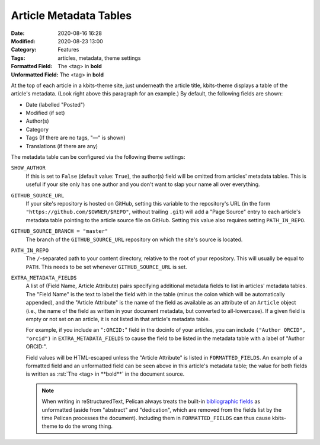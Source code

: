 =======================
Article Metadata Tables
=======================

:Date: 2020-08-16 16:28
:Modified: 2020-08-23 13:00
:Category: Features
:Tags: articles, metadata, theme settings
:Formatted Field: The <tag> in **bold**
:Unformatted Field: The <tag> in **bold**

.. role:: rst(code)
    :language: rst

At the top of each article in a kbits-theme site, just underneath the article
title, kbits-theme displays a table of the article's metadata.  (Look right
above this paragraph for an example.)  By default, the following fields are
shown:

- Date (labelled "Posted")
- Modified (if set)
- Author(s)
- Category
- Tags (If there are no tags, "—" is shown)
- Translations (if there are any)

The metadata table can be configured via the following theme settings:

``SHOW_AUTHOR``
   If this is set to ``False`` (default value: ``True``), the author(s) field
   will be omitted from articles' metadata tables.  This is useful if your site
   only has one author and you don't want to slap your name all over
   everything.

``GITHUB_SOURCE_URL``
   If your site's repository is hosted on GitHub, setting this variable to
   the repository's URL (in the form ``"https://github.com/$OWNER/$REPO"``,
   without trailing ``.git``) will add a "Page Source" entry to each article's
   metadata table pointing to the article source file on GitHub.  Setting this
   value also requires setting ``PATH_IN_REPO``.

``GITHUB_SOURCE_BRANCH = "master"``
   The branch of the ``GITHUB_SOURCE_URL`` repository on which the site's
   source is located.

``PATH_IN_REPO``
   The ``/``-separated path to your content directory, relative to the root of
   your repository.  This will usually be equal to ``PATH``.  This needs to be
   set whenever ``GITHUB_SOURCE_URL`` is set.

``EXTRA_METADATA_FIELDS``
   A list of (Field Name, Article Attribute) pairs specifying additional
   metadata fields to list in articles' metadata tables.  The "Field Name" is
   the text to label the field with in the table (minus the colon which will be
   automatically appended), and the "Article Attribute" is the name of the
   field as available as an attribute of an ``Article`` object (i.e., the name
   of the field as written in your document metadata, but converted to
   all-lowercase).  If a given field is empty or not set on an article, it is
   not listed in that article's metadata table.

   For example, if you include an "``:ORCID:``" field in the docinfo of your
   articles, you can include ``("Author ORCID", "orcid")`` in
   ``EXTRA_METADATA_FIELDS`` to cause the field to be listed in the metadata
   table with a label of "Author ORCID:".

   Field values will be HTML-escaped unless the "Article Attribute" is listed
   in ``FORMATTED_FIELDS``.  An example of a formatted field and an unformatted
   field can be seen above in this article's metadata table; the value for both
   fields is written as :rst:`The <tag> in **bold**` in the document source.

   .. note::

       When writing in reStructuredText, Pelican always treats the built-in
       `bibliographic fields`_ as unformatted (aside from "abstract" and
       "dedication", which are removed from the fields list by the time Pelican
       processes the document).  Including them in ``FORMATTED_FIELDS`` can
       thus cause kbits-theme to do the wrong thing.

.. _bibliographic fields:
   https://docutils.sourceforge.io/docs/ref/rst/restructuredtext.html
   #bibliographic-fields

.. _PR #2785: https://github.com/getpelican/pelican/pull/2785
